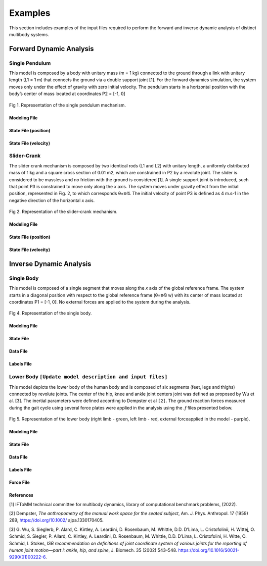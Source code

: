 Examples
============

This section includes examples of the input files required to perform the forward and inverse dynamic analysis of distinct multibody systems. 

Forward Dynamic Analysis
~~~~~~~~~~~~~~~~~~~~~~~~ 

Single Pendulum
---------------

This model is composed by a body with unitary mass (m = 1 kg) connected to the ground through a link with unitary length (L1 = 1 m) that connects the ground via a double support joint [1]. For the forward dynamics simulation, the system moves only under the effect of gravity with zero initial velocity. The pendulum starts in a horizontal position with the body’s center of mass located at coordinates P2 = [-1, 0]

.. figure:: .\\images\\single_pendulum.png
	:scale: 15 %
	:align: center
	:alt: Representation of the single pendulum mechanism

	Fig 1.  Representation of the single pendulum mechanism. 

Modeling File
***********

.. csv-table:: Example of single pendulum modeling file (.mod)
   :file: .\\csv\\single_pendulum_model\\single_pendulum_modeling_file.csv
   :align: center
   :escape: '
   :widths: 7 7 7 7 7 7 7 7 7 7 7 7 7 7
   :header-rows: 1

State File (position)
***********

.. csv-table:: Example of single pendulum state file (.q)
   :file: .\\csv\\single_pendulum_model\\single_pendulum_q_file.csv
   :escape: '
   :align: center
   :widths: 25 25 25 25
   :header-rows: 1

State File (velocity)
***********

.. csv-table:: Example of single pendulum state file (.qp)
   :file: .\\csv\\single_pendulum_model\\single_pendulum_qp_file.csv
   :align: center
   :escape: '
   :widths: 25 25 25 25
   :header-rows: 1


Slider-Crank
------------

The slider crank mechanism is composed by two identical rods (L1 and L2) with unitary length, a uniformly distributed mass of 1 kg and a square cross section of 0.01 m2, which are constrained in P2 by a revolute joint. The slider is considered to be massless and no friction with the ground is considered [1]. A single support joint is introduced, such that point P3 is constrained to move only along the *x* axis. The system moves under gravity effect from the initial position, represented in Fig. 2, to which corresponds θ=π⁄4. The initial velocity of point P3 is defined as 4 m.s-1 in the negative direction of the horizontal *x* axis.

.. figure:: .\\images\\slider_crank.png
	:scale: 15 %
	:align: center
	:alt: Representation of the slider-crank mechanism

	Fig 2.  Representation of the slider-crank mechanism. 

Modeling File
***********

.. csv-table:: Example of the slider-crank modeling file (.mod)
   :file: .\\csv\\slider_crank_model\\slider_crank_modeling_file.csv
   :align: center
   :escape: '
   :widths: 7 7 7 7 7 7 7 7 7 7 7 7 7 7
   :header-rows: 1

State File (position)
***********

.. csv-table:: Example of the slider-crank state file (.q)
   :file: .\\csv\\slider_crank_model\\slider_crank_q_file.csv
   :align: center
   :escape: '
   :widths: 12 12 12 12 12 12 12 12
   :header-rows: 1

State File (velocity)
***********

.. csv-table:: Example of the slider-crank state file (.qp)
   :file: .\\csv\\slider_crank_model\\slider_crank_qp_file.csv
   :align: center
   :escape: '
   :widths: 12 12 12 12 12 12 12 12
   :header-rows: 1

Inverse Dynamic Analysis
~~~~~~~~~~~~~~~~~~~~~~~~ 

Single Body
------------

This model is composed of a single segment that moves along the *x* axis of the global reference frame. 
The system starts in a diagonal position with respect to the global reference frame (θ=π⁄8 w) with its center of mass located at coordinates P1 = [-1, 0]. No external forces are applied to the system during the analysis.


.. figure:: .\\images\\single_body.png
	:scale: 15 %
	:align: center
	:alt: Representation of the single body

	Fig 4.  Representation of the single body. 

.. csv-table:: Example of single body modeling file (.mod)
   :file: .\\csv\\single_body_modeling_file.csv
   :align: center
   :escape: '
   :widths: 7 7 7 7 7 7 7 7 7 7 7 7 7 7
   :header-rows: 1

Modeling File
***********

.. csv-table:: Example of single body modeling file (.mod)
   :file: .\\csv\\single_body_model\\single_body_modeling_file.csv
   :align: center
   :escape: '
   :widths: 7 7 7 7 7 7 7 7 7 7 7 7 7 7
   :header-rows: 1

State File
***********

.. csv-table:: Example of single body state file (.q)
   :file: .\\csv\\single_body_model\\single_body_q_file.csv
   :align: center
   :escape: '
   :widths: 25 25 25 25
   :header-rows: 1

Data File
***********

.. csv-table:: Example of single body data file (.data)
   :file: .\\csv\\single_body_model\\single_body_data_file.csv
   :align: center
   :escape: '
   :widths: 25 25 25 25
   :header-rows: 1

Labels File
***********

.. csv-table:: Example of single body labels file (.lbl)
   :file: .\\csv\\single_body_model\\single_body_labels_file.csv
   :align: center
   :escape: '
   :widths: 50 50
   :header-rows: 1

Lower Body ``[Update model description and input files]``
------------

This model depicts the lower body of the human body and is composed of six segments (feet, legs and thighs) connected by revolute joints. 
The center of the hip, knee and ankle joint centers joint was defined as proposed by Wu et al. [3]. The inertial parameters were defined according to Dempster et al ``[2]``. 
The ground reaction forces measured during the gait cycle using several force plates were applied in the analysis using the *.f* files presented below.
 
.. figure:: .\\images\\lower_body.png
	:scale: 15 %
	:align: center
	:alt: Representation of the lower body

	Fig 5.  Representation of the lower body (right limb - green, left limb - red, external forceapplied in the model - purple). 

Modeling File
***********

.. csv-table:: Example of lower body modeling file (.mod)
   :file: .\\csv\\lower_body_model\\lower_body_modeling_file.csv
   :align: center
   :escape: '
   :widths: 7 7 7 7 7 7 7 7 7 7 7 7 7 7
   :header-rows: 1

State File
***********

.. csv-table:: Example of lower body state file (.q)
   :file: .\\csv\\lower_body_model\\lower_body_q_file.csv
   :align: center
   :escape: '
   :widths: 25 25 25 25
   :header-rows: 1

Data File
***********

.. csv-table:: Example of lower body data file (.data)
   :file: .\\csv\\lower_body_model\\lower_body_data_file.csv
   :align: center
   :escape: '
   :widths: 25 25 25 25
   :header-rows: 1

Labels File
***********

.. csv-table:: Example of lower body labels file (.lbl)
   :file: .\\csv\\lower_body_model\\lower_body_labels_file.csv
   :align: center
   :escape: '
   :widths: 25 25 25 25
   :header-rows: 1

Force File
***********

.. csv-table:: Example of lower body labels file (.f)
   :file: .\\csv\\lower_body_model\\lower_body_force_file.csv
   :align: center
   :escape: '  
   :widths: 15 15 15 15 15 15 15
   :header-rows: 1
      
   
References
*************************

[1] IFToMM technical committee for multibody dynamics, library of computational benchmark problems, (2022).

[2] Dempster, *The anthropometry of the manual work space for the seated subject*, Am. J. Phys. Anthropol. 17 (1959) 289, https://doi.org/10.1002/ ajpa.1330170405.

[3] G. Wu, S. Sieglerb, P. Alard, C. Kirtley, A. Leardini, D. Rosenbaum, M. Whittle, D.D. D’Lima, L. Cristofolinii, H. Wittej, O. Schmid, S. Siegler, P. Allard, C. Kirtley, A. Leardini, D. Rosenbaum, M. Whittle, D.D. D’Lima, L. Cristofolini, H. Witte, O. Schmid, I. Stokes, *ISB recommendation on definitions of joint coordinate system of various joints for the reporting of human joint motion—part I: ankle, hip, and spine*, J. Biomech. 35 (2002) 543–548. https://doi.org/10.1016/S0021-9290(01)00222-6.